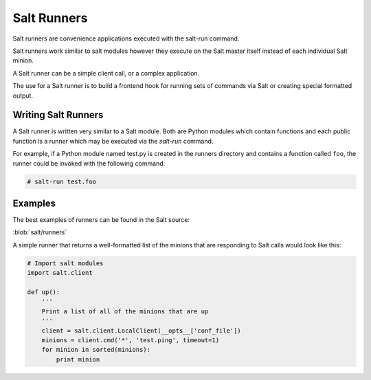============
Salt Runners
============

.. seealso:: :ref:`The full list of runners <all-salt.runners>`

Salt runners are convenience applications executed with the salt-run command.

Salt runners work similar to salt modules however they execute on the
Salt master itself instead of each individual Salt minion.

A Salt runner can be a simple client call, or a complex application.

The use for a Salt runner is to build a frontend hook for running sets of
commands via Salt or creating special formatted output.

Writing Salt Runners
--------------------

A Salt runner is written very similar to a Salt module.  Both are Python
modules which contain functions and each public function is a runner
which may be executed via the *salt-run* command.

For example, if a Python module named test.py is created in the runners
directory and contains a function called ``foo``, the runner could be
invoked with the following command:

.. code-block:: bash

    # salt-run test.foo

Examples
--------

The best examples of runners can be found in the Salt source:

:blob:`salt/runners`

A simple runner that returns a well-formatted list of the minions that are
responding to Salt calls would look like this:

.. code-block:: python

    # Import salt modules
    import salt.client

    def up():
        '''
        Print a list of all of the minions that are up
        '''
        client = salt.client.LocalClient(__opts__['conf_file'])
        minions = client.cmd('*', 'test.ping', timeout=1)
        for minion in sorted(minions):
            print minion

